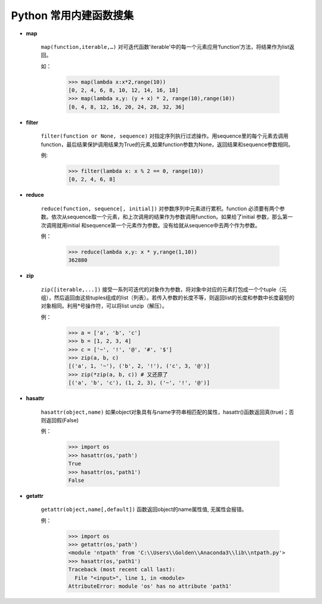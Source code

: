 Python 常用内建函数搜集
----------------------------------

* **map**

    ``map(function,iterable,…)`` 对可迭代函数'iterable'中的每一个元素应用‘function’方法，将结果作为list返回。

    如：

        >>> map(lambda x:x*2,range(10))
        [0, 2, 4, 6, 8, 10, 12, 14, 16, 18]
        >>> map(lambda x,y: (y + x) * 2, range(10),range(10))
        [0, 4, 8, 12, 16, 20, 24, 28, 32, 36]

* **filter**

    ``filter(function or None, sequence)`` 对指定序列执行过滤操作。用sequence里的每个元素去调用function，最后结果保护调用结果为True的元素,如果function参数为None，返回结果和sequence参数相同。

    例:

        >>> filter(lambda x: x % 2 == 0, range(10))
        [0, 2, 4, 6, 8]

* **reduce**

    ``reduce(function, sequence[, initial])`` 对参数序列中元素进行累积。function 必须要有两个参数。依次从sequence取一个元素，和上次调用的结果作为参数调用function。如果给了initial 参数，那么第一次调用就用initial 和sequence第一个元素作为参数。没有给就从sequence中去两个作为参数。

    例：

        >>> reduce(lambda x,y: x * y,range(1,10))
        362880

* **zip**

    ``zip([iterable,...])`` 接受一系列可迭代的对象作为参数，将对象中对应的元素打包成一个个tuple（元组），然后返回由这些tuples组成的list（列表）。若传入参数的长度不等，则返回list的长度和参数中长度最短的对象相同。利用*号操作符，可以将list unzip（解压）。

    例：

        >>> a = ['a', 'b', 'c']
        >>> b = [1, 2, 3, 4]
        >>> c = ['~', '!', '@', '#', '$']
        >>> zip(a, b, c)
        [('a', 1, '~'), ('b', 2, '!'), ('c', 3, '@')]
        >>> zip(*zip(a, b, c)) # 又还原了
        [('a', 'b', 'c'), (1, 2, 3), ('~', '!', '@')]

* **hasattr**

    ``hasattr(object,name)`` 如果object对象具有与name字符串相匹配的属性，hasattr()函数返回真(true)；否则返回假(False)

    例：

        >>> import os
        >>> hasattr(os,'path')
        True
        >>> hasattr(os,'path1')
        False


* **getattr**

    ``getattr(object,name[,default])`` 函数返回object的name属性值, 无属性会报错。

    例：

        >>> import os
        >>> getattr(os,'path')
        <module 'ntpath' from 'C:\\Users\\Golden\\Anaconda3\\lib\\ntpath.py'>
        >>> hasattr(os,'path1')
        Traceback (most recent call last):
          File "<input>", line 1, in <module>
        AttributeError: module 'os' has no attribute 'path1'
